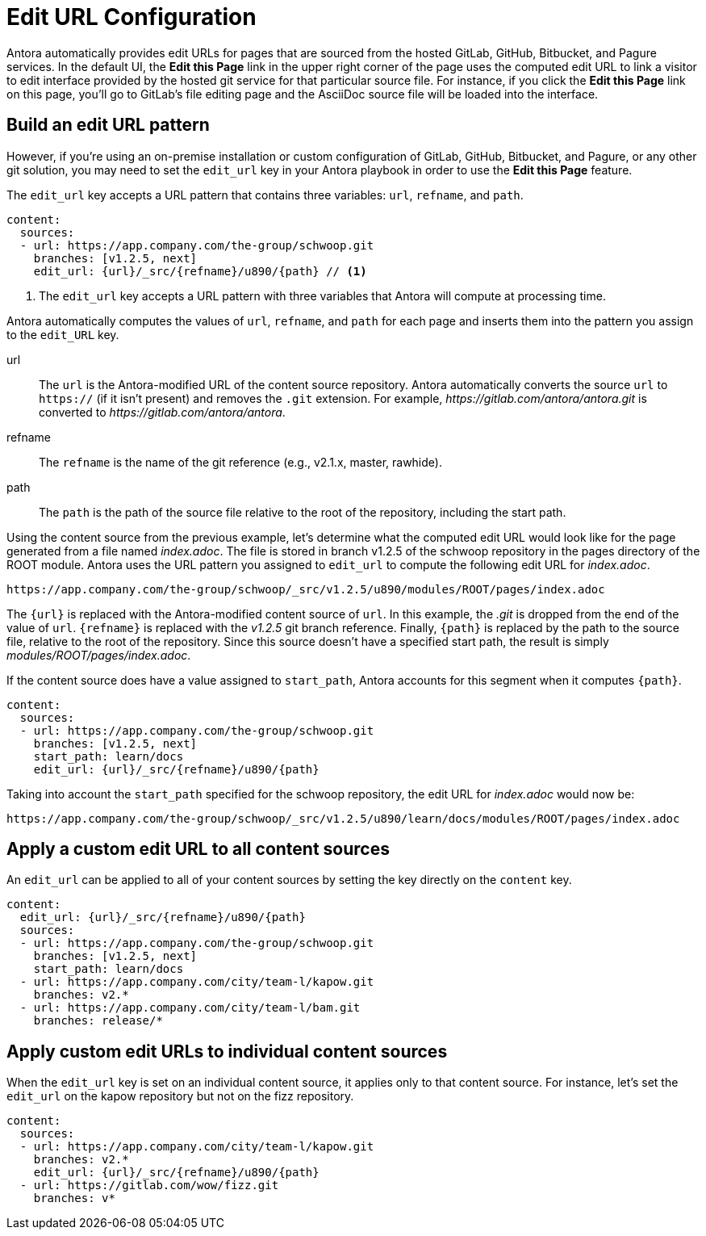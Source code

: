 = Edit URL Configuration

Antora automatically provides edit URLs for pages that are sourced from the hosted GitLab, GitHub, Bitbucket, and Pagure services.
In the default UI, the *Edit this Page* link in the upper right corner of the page uses the computed edit URL to link a visitor to edit interface provided by the hosted git service for that particular source file.
For instance, if you click the *Edit this Page* link on this page, you'll go to GitLab's file editing page and the AsciiDoc source file will be loaded into the interface.

== Build an edit URL pattern

However, if you're using an on-premise installation or custom configuration of GitLab, GitHub, Bitbucket, and Pagure, or any other git solution, you may need to set the `edit_url` key in your Antora playbook in order to use the *Edit this Page* feature.

The `edit_url` key accepts a URL pattern that contains three variables: `url`, `refname`, and `path`.

[source,yaml]
----
content:
  sources:
  - url: https://app.company.com/the-group/schwoop.git
    branches: [v1.2.5, next]
    edit_url: {url}/_src/{refname}/u890/{path} // <1>
----
<1> The `edit_url` key accepts a URL pattern with three variables that Antora will compute at processing time.

Antora automatically computes the values of `url`, `refname`, and `path` for each page and inserts them into the pattern you assign to the `edit_URL` key.

url:: The `url` is the Antora-modified URL of the content source repository.
Antora automatically converts the source `url` to `https://` (if it isn't present) and removes the `.git` extension.
For example, [.path]_\https://gitlab.com/antora/antora.git_ is converted to [.path]_\https://gitlab.com/antora/antora_.

refname:: The `refname` is the name of the git reference (e.g., v2.1.x, master, rawhide).

path:: The `path` is the path of the source file relative to the root of the repository, including the start path.

Using the content source from the previous example, let's determine what the computed edit URL would look like for the page generated from a file named [.path]_index.adoc_.
The file is stored in branch v1.2.5 of the schwoop repository in the pages directory of the ROOT module.
Antora uses the URL pattern you assigned to `edit_url` to compute the following edit URL for [.path]_index.adoc_.

  https://app.company.com/the-group/schwoop/_src/v1.2.5/u890/modules/ROOT/pages/index.adoc

The `{url}` is replaced with the Antora-modified content source of `url`.
In this example, the _.git_ is dropped from the end of the value of `url`.
`{refname}` is replaced with the _v1.2.5_ git branch reference.
Finally, `{path}` is replaced by the path to the source file, relative to the root of the repository.
Since this source doesn't have a specified start path, the result is simply _modules/ROOT/pages/index.adoc_.

If the content source does have a value assigned to `start_path`, Antora accounts for this segment when it computes `{path}`.

[source,yaml]
----
content:
  sources:
  - url: https://app.company.com/the-group/schwoop.git
    branches: [v1.2.5, next]
    start_path: learn/docs
    edit_url: {url}/_src/{refname}/u890/{path}
----

Taking into account the `start_path` specified for the schwoop repository, the edit URL for [.path]_index.adoc_ would now be:

  https://app.company.com/the-group/schwoop/_src/v1.2.5/u890/learn/docs/modules/ROOT/pages/index.adoc

== Apply a custom edit URL to all content sources

An `edit_url` can be applied to all of your content sources by setting the key directly on the `content` key.

[source,yaml]
----
content:
  edit_url: {url}/_src/{refname}/u890/{path}
  sources:
  - url: https://app.company.com/the-group/schwoop.git
    branches: [v1.2.5, next]
    start_path: learn/docs
  - url: https://app.company.com/city/team-l/kapow.git
    branches: v2.*
  - url: https://app.company.com/city/team-l/bam.git
    branches: release/*
----

== Apply custom edit URLs to individual content sources

When the `edit_url` key is set on an individual content source, it applies only to that content source.
For instance, let's set the `edit_url` on the kapow repository but not on the fizz repository.

[source,yaml]
----
content:
  sources:
  - url: https://app.company.com/city/team-l/kapow.git
    branches: v2.*
    edit_url: {url}/_src/{refname}/u890/{path}
  - url: https://gitlab.com/wow/fizz.git
    branches: v*
----
